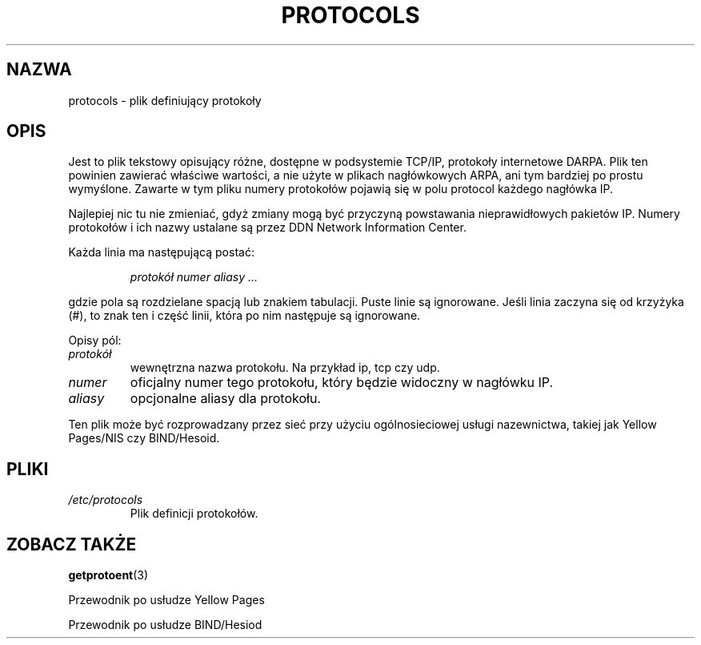 .\" Copyright (c) 1995 Martin Schulze <joey@infodrom.north.de>
.\"
.\" This is free documentation; you can redistribute it and/or
.\" modify it under the terms of the GNU General Public License as
.\" published by the Free Software Foundation; either version 2 of
.\" the License, or (at your option) any later version.
.\"
.\" The GNU General Public License's references to "object code"
.\" and "executables" are to be interpreted as the output of any
.\" document formatting or typesetting system, including
.\" intermediate and printed output.
.\"
.\" This manual is distributed in the hope that it will be useful,
.\" but WITHOUT ANY WARRANTY; without even the implied warranty of
.\" MERCHANTABILITY or FITNESS FOR A PARTICULAR PURPOSE.  See the
.\" GNU General Public License for more details.
.\"
.\" You should have received a copy of the GNU General Public
.\" License along with this manual; if not, write to the Free
.\" Software Foundation, Inc., 59 Temple Place, Suite 330, Boston, MA 02111,
.\" USA.
.\"
.\" Wed Oct 18 20:23:54 MET 1995  Martin Schulze  <joey@infodrom.north.de>
.\"	* first released
.\"
.\" Translated wto wrz 29 1998 by Bartek Sowa <bartowl@kki.net.pl>
.\" Last update: A. Krzysztofowicz <ankry@mif.pg.gda.pl>, Mar 2002,
.\"              manpages 1.48
.\"
.TH PROTOCOLS 5 1995-10-18 "Linux" "Podręcznik programisty Linuksa"
.SH NAZWA
protocols \- plik definiujący protokoły
.SH OPIS
Jest to plik tekstowy opisujący różne, dostępne w podsystemie TCP/IP,
protokoły internetowe DARPA. Plik ten powinien zawierać właściwe wartości,
a nie użyte w plikach nagłówkowych ARPA, ani tym bardziej po prostu wymyślone.
Zawarte w tym pliku numery protokołów pojawią się w polu protocol każdego
nagłówka IP.

Najlepiej nic tu nie zmieniać, gdyż zmiany mogą być przyczyną powstawania
nieprawidłowych pakietów IP. Numery protokołów i ich nazwy ustalane są przez
DDN Network Information Center.

Każda linia ma następującą postać:

.RS
.I protokół numer aliasy ...
.RE

gdzie pola są rozdzielane spacją lub znakiem tabulacji. Puste linie są
ignorowane. Jeśli linia zaczyna się od krzyżyka (#), to znak ten i część
linii, która po nim następuje są ignorowane.

Opisy pól:

.TP
.I protokół
wewnętrzna nazwa protokołu. Na przykład ip, tcp czy udp.
.TP
.I numer
oficjalny numer tego protokołu, który będzie widoczny w nagłówku IP.
.TP
.I aliasy
opcjonalne aliasy dla protokołu.
.LP

Ten plik może być rozprowadzany przez sieć przy użyciu ogólnosieciowej
usługi nazewnictwa, takiej jak Yellow Pages/NIS czy BIND/Hesoid.

.SH PLIKI
.TP
.I /etc/protocols
Plik definicji protokołów.
.SH "ZOBACZ TAKŻE"
.BR getprotoent (3)

Przewodnik po usłudze Yellow Pages

Przewodnik po usłudze BIND/Hesiod

